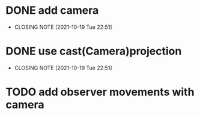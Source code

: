* DONE add camera
  CLOSED: [2021-10-19 Tue 22:51]
  - CLOSING NOTE [2021-10-19 Tue 22:51]
* DONE use cast(Camera)projection
  CLOSED: [2021-10-19 Tue 22:51]
  - CLOSING NOTE [2021-10-19 Tue 22:51]
* TODO add observer movements with camera
